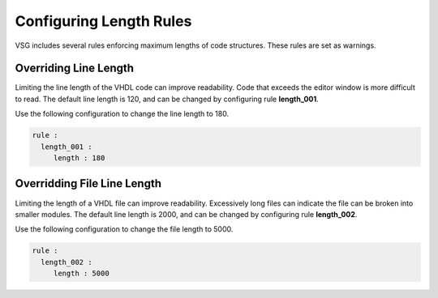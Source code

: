 Configuring Length Rules
------------------------

VSG includes several rules enforcing maximum lengths of code structures.
These rules are set as warnings.

Overriding Line Length
######################

Limiting the line length of the VHDL code can improve readability.
Code that exceeds the editor window is more difficult to read.
The default line length is 120, and can be changed by configuring rule **length_001**.

Use the following configuration to change the line length to 180. 

.. code-block:: yaml

   rule :
     length_001 :
        length : 180

Overridding File Line Length
############################

Limiting the length of a VHDL file can improve readability.
Excessively long files can indicate the file can be broken into smaller modules.
The default line length is 2000, and can be changed by configuring rule **length_002**.

Use the following configuration to change the file length to 5000. 

.. code-block:: yaml

   rule :
     length_002 :
        length : 5000

